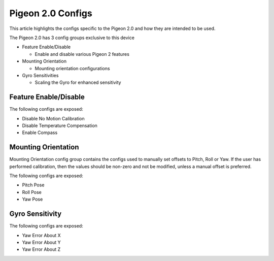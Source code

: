 Pigeon 2.0 Configs
==================

This article highlights the configs specific to the Pigeon 2.0 and how they are intended to be used.

The Pigeon 2.0 has 3 config groups exclusive to this device

- Feature Enable/Disable

  - Enable and disable various Pigeon 2 features

- Mounting Orientation

  - Mounting orientation configurations

- Gyro Sensitivities

  - Scaling the Gyro for enhanced sensitivity

Feature Enable/Disable
----------------------

The following configs are exposed:

- Disable No Motion Calibration
- Disable Temperature Compensation
- Enable Compass

Mounting Orientation
--------------------

Mounting Orientation config group contains the configs used to manually set offsets to Pitch, Roll or Yaw. If the user has performed calibration, then the values should be non-zero and not be modified, unless a manual offset is preferred.

The following configs are exposed:

- Pitch Pose
- Roll Pose
- Yaw Pose

Gyro Sensitivity
----------------

The following configs are exposed:

- Yaw Error About X
- Yaw Error About Y
- Yaw Error About Z
